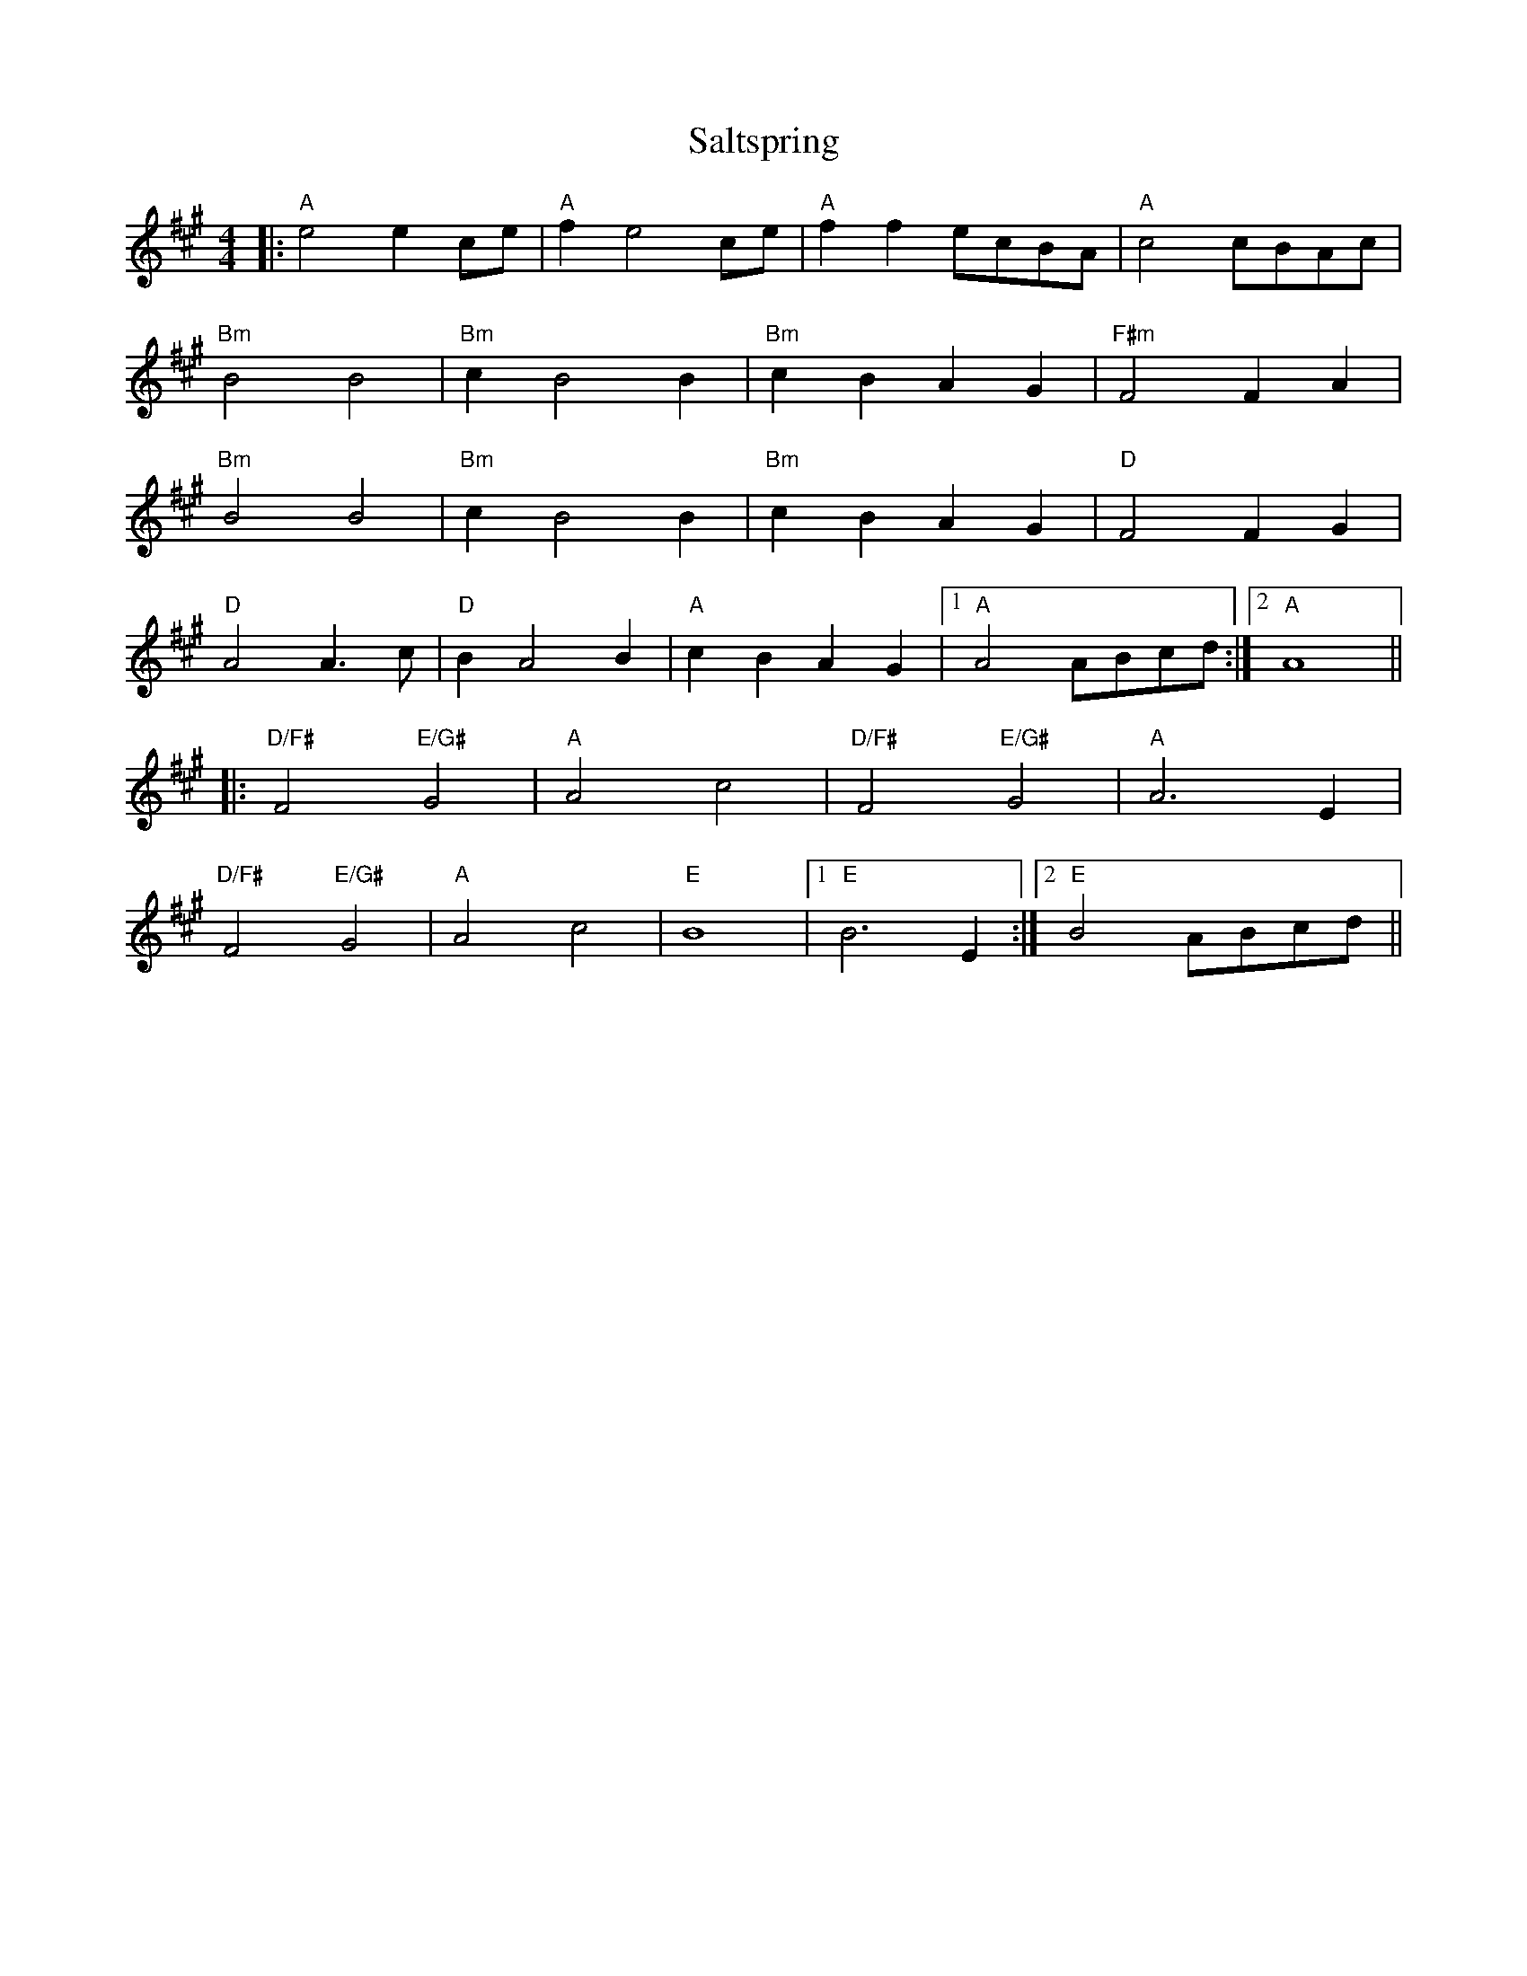 X: 35837
T: Saltspring
R: barndance
M: 4/4
K: Amajor
|:"A"e4 e2ce|"A"f2e4 ce|"A"f2f2 ecBA|"A"c4 cBAc|
"Bm"B4 B4|"Bm"c2B4 B2|"Bm"c2B2A2G2|"F#m"F4 F2A2|
"Bm"B4 B4|"Bm"c2B4 B2|"Bm"c2B2A2G2|"D"F4 F2G2|
"D"A4 A3c|"D"B2 A4 B2|"A"c2B2A2G2|1 "A"A4ABcd:|2 "A"A8||
|:"D/F#"F4"E/G#"G4|"A"A4c4|"D/F#" F4"E/G#"G4|"A"A6E2|
"D/F#" F4"E/G#"G4|"A"A4c4|"E"B8|1 "E" B6E2:|2 "E" B4 ABcd||

